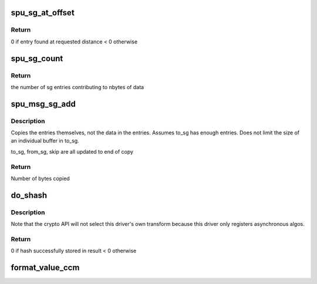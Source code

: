 .. -*- coding: utf-8; mode: rst -*-
.. src-file: drivers/crypto/bcm/util.c

.. _`spu_sg_at_offset`:

spu_sg_at_offset
================

.. c:function:: int spu_sg_at_offset(struct scatterlist *sg, unsigned int skip, struct scatterlist **sge, unsigned int *sge_offset)

    Find the scatterlist entry at a given distance from the start of a scatterlist.

    :param struct scatterlist \*sg:
        [in]  Start of a scatterlist

    :param unsigned int skip:
        [in]  Distance from the start of the scatterlist, in bytes

    :param struct scatterlist \*\*sge:
        [out] Scatterlist entry at skip bytes from start

    :param unsigned int \*sge_offset:
        [out] Number of bytes from start of sge buffer to get to
        requested distance.

.. _`spu_sg_at_offset.return`:

Return
------

0 if entry found at requested distance
< 0 otherwise

.. _`spu_sg_count`:

spu_sg_count
============

.. c:function:: int spu_sg_count(struct scatterlist *sg_list, unsigned int skip, int nbytes)

    Determine number of elements in scatterlist to provide a specified number of bytes.

    :param struct scatterlist \*sg_list:
        scatterlist to examine

    :param unsigned int skip:
        index of starting point

    :param int nbytes:
        consider elements of scatterlist until reaching this number of
        bytes

.. _`spu_sg_count.return`:

Return
------

the number of sg entries contributing to nbytes of data

.. _`spu_msg_sg_add`:

spu_msg_sg_add
==============

.. c:function:: u32 spu_msg_sg_add(struct scatterlist **to_sg, struct scatterlist **from_sg, u32 *from_skip, u8 from_nents, u32 length)

    Copy scatterlist entries from one sg to another, up to a given length.

    :param struct scatterlist \*\*to_sg:
        scatterlist to copy to

    :param struct scatterlist \*\*from_sg:
        scatterlist to copy from

    :param u32 \*from_skip:
        number of bytes to skip in from_sg. Non-zero when previous
        request included part of the buffer in entry in from_sg.
        Assumes from_skip < from_sg->length.
        \ ``from_nents``\    number of entries in from_sg
        \ ``length``\        number of bytes to copy. may reach this limit before exhausting
        from_sg.

    :param u8 from_nents:
        *undescribed*

    :param u32 length:
        *undescribed*

.. _`spu_msg_sg_add.description`:

Description
-----------

Copies the entries themselves, not the data in the entries. Assumes to_sg has
enough entries. Does not limit the size of an individual buffer in to_sg.

to_sg, from_sg, skip are all updated to end of copy

.. _`spu_msg_sg_add.return`:

Return
------

Number of bytes copied

.. _`do_shash`:

do_shash
========

.. c:function:: int do_shash(unsigned char *name, unsigned char *result, const u8 *data1, unsigned int data1_len, const u8 *data2, unsigned int data2_len, const u8 *key, unsigned int key_len)

    Do a synchronous hash operation in software

    :param unsigned char \*name:
        The name of the hash algorithm

    :param unsigned char \*result:
        Buffer where digest is to be written

    :param const u8 \*data1:
        First part of data to hash. May be NULL.

    :param unsigned int data1_len:
        Length of data1, in bytes

    :param const u8 \*data2:
        Second part of data to hash. May be NULL.

    :param unsigned int data2_len:
        Length of data2, in bytes

    :param const u8 \*key:
        Key (if keyed hash)

    :param unsigned int key_len:
        Length of key, in bytes (or 0 if non-keyed hash)

.. _`do_shash.description`:

Description
-----------

Note that the crypto API will not select this driver's own transform because
this driver only registers asynchronous algos.

.. _`do_shash.return`:

Return
------

0 if hash successfully stored in result
< 0 otherwise

.. _`format_value_ccm`:

format_value_ccm
================

.. c:function:: void format_value_ccm(unsigned int val, u8 *buf, u8 len)

    Format a value into a buffer, using a specified number of bytes (i.e. maybe writing value X into a 4 byte buffer, or maybe into a 12 byte buffer), as per the SPU CCM spec.

    :param unsigned int val:
        value to write (up to max of unsigned int)

    :param u8 \*buf:
        (pointer to) buffer to write the value

    :param u8 len:
        number of bytes to use (0 to 255)

.. This file was automatic generated / don't edit.

